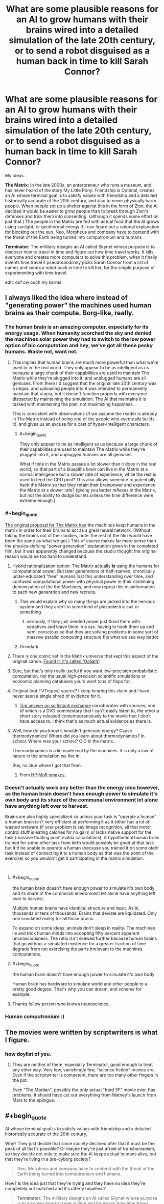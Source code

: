 #+TITLE: What are some plausible reasons for an AI to grow humans with their brains wired into a detailed simulation of the late 20th century, or to send a robot disguised as a human back in time to kill Sarah Connor?

* What are some plausible reasons for an AI to grow humans with their brains wired into a detailed simulation of the late 20th century, or to send a robot disguised as a human back in time to kill Sarah Connor?
:PROPERTIES:
:Author: copenhagen_bram
:Score: 38
:DateUnix: 1537828699.0
:END:
My ideas:

*The Matrix:* In the late 2000s, an enterpreneur who runs a museum, and has never heard of the story My Little Pony: Friendship is Optimal, creates an AI whose terminal goal is to satisfy values with friendship and a detailed historically accurate of the 20th century, and also to never physically harm people. When people set up a shelter against this in the form of Zion, the AI decided it would be easier to grow people than to break through Zion's defenses and trick them into consenting. (although it spends some effort on just that.) The people in the Matrix are fed with actual food that the AI grows using sunlight, or geothermal energy if I can figure out a rational explanation for blocking out the sun. Neo, Morpheus and company have to contend with the threat of the Earth being turned into computronium and humans.

*Terminator:* The millitary designs an AI called Skynet whose purpose is to discover how to travel in time and figure out how time travel works. It kills everyone and creates more computers to solve this problem, when it finally invents time travel it pseudorandomly picks Sarah Connor from a list of names and sends a robot back in time to kill her, for the simple purpose of experimenting with time travel.

edit: oof ow ouch my karma


** I always liked the idea where instead of "generating power" the machines used human brains as their compute. Borg-like, really.
:PROPERTIES:
:Author: softclone
:Score: 41
:DateUnix: 1537832672.0
:END:

*** The human brain is an amazing computer, especially for its energy usage. When humanity scorched the sky and denied the machines solar power they had to switch to the low power option of bio computation and hey, we've got all these pesky humans. Waste not, want not.
:PROPERTIES:
:Author: NyranK
:Score: 36
:DateUnix: 1537834018.0
:END:

**** This implies that human brains are much more powerful than what we're used to in the real world. They only appear to be as intelligent as us because a large chunk of their capabilities are used to maintain The Matrix while they're plugged into it, and unplugged humans are all geniuses. From there I'd suggest that the original late 20th century was a utopia, and uploading people into it was intended to permanently maintain that utopia, but it doesn't function properly with everyone distracted by maintaining the simulation. The AI that maintains it is tasked with maintaining the plan, not maximizing happiness.

This is consistent with observations (if we assume the reader is already in The Matrix instead of being one of the people who eventually builds it), and gives us an excuse for a cast of hyper-intelligent characters.
:PROPERTIES:
:Author: jtolmar
:Score: 17
:DateUnix: 1537903840.0
:END:

***** #+begin_quote
  They only appear to be as intelligent as us because a large chunk of their capabilities are used to maintain The Matrix while they're plugged into it, and unplugged humans are all geniuses.
#+end_quote

What if time in the Matrix passes a lot slower than it does in the real world, so that part of a bluepill's brain can live in the Matrix at a normal intelligence but a slower rate of experience, while the rest is used to feed the CPU pool? This also allows someone to potentially hack the Matrix so that they retain their brainpower and experience the Matrix at a slower rate? (giving you better reflexes in the Matrix, but not the ability to dodge bullets unless the time difference were extreme enough.)
:PROPERTIES:
:Author: copenhagen_bram
:Score: 12
:DateUnix: 1537943270.0
:END:


*** #+begin_quote
  [[https://tvtropes.org/pmwiki/pmwiki.php/Main/WetwareCPU][The original proposal for The Matrix had]] the machines keep humans in the matrix in order for their brains to act as a great neural network. (Without taking the brains out of their bodies, note: the rest of the film would have been the same as what we got.) This of course makes far more sense than the physics-defying "power generation" explanation given in the completed film, but it was apparently changed because the studio thought the original reason would be too hard to understand.
#+end_quote
:PROPERTIES:
:Author: OutOfNiceUsernames
:Score: 35
:DateUnix: 1537838234.0
:END:

**** Hybrid rationalization option: The Matrix actually *is* using the humans for computational power. But later generations of half-starved, chronically under-educated "free" humans lost this understanding over time, and confused computational power with physical power in their continuing demonization of the the Machines, and now repeat this misinformation to each new generation and new recruits.
:PROPERTIES:
:Author: docarrol
:Score: 45
:DateUnix: 1537844725.0
:END:

***** This would explain why so many things are jacked into the nervous system and they aren't in some kind of piezoelectric suit or something.
:PROPERTIES:
:Author: Frommerman
:Score: 9
:DateUnix: 1537894549.0
:END:

****** seriously, if they just needed power just flood them with sedatives and leave them in a sac. having to hook them up and semi conscious so that they are solving problems in some sort of massive parallel computing structure fits what we see way better.
:PROPERTIES:
:Author: wren42
:Score: 4
:DateUnix: 1537912078.0
:END:


***** Grimdark.
:PROPERTIES:
:Score: 1
:DateUnix: 1538005080.0
:END:


**** There is one comic set in the Matrix universe that kept this aspect of the original canon. [[http://matrix.wikia.com/wiki/Goliath][Found it, it's called 'Goliath']].
:PROPERTIES:
:Author: elmanchosdiablos
:Score: 6
:DateUnix: 1537868948.0
:END:


**** Sure, but that's only really useful if you want low-precision probabilistic computation, not the usual high-precision scientific simulations or economic planning databases you'd want tons of flops for.
:PROPERTIES:
:Score: 3
:DateUnix: 1538005193.0
:END:


**** Original (not TVTropes) source? I keep hearing this claim and I have never seen a single shred of evidence for it.
:PROPERTIES:
:Author: erwgv3g34
:Score: 2
:DateUnix: 1537941017.0
:END:

***** [[https://scifi.stackexchange.com/questions/19817/was-executive-meddling-the-cause-of-humans-as-batteries-in-the-matrix][Top answer on scifistack exchange]] corroborates with sources, one of which is a DVD commentary that I can't easily listen to, the other a short story released contemporaneously to the movie that I don't have access to. I think that's as much actual evidence as there is.
:PROPERTIES:
:Author: alexanderwales
:Score: 3
:DateUnix: 1538011715.0
:END:


**** Well, how do you know it wouldn't generate energy? Cause thermodynamics! Where did you learn about thermodynamics? In school. Where was your school? O.O in the matrix...

Thermodynamics is a lie made real by the machines. It is only a law of nature in the simulation we live in.

Btw, no clue where I got that from.
:PROPERTIES:
:Author: norax1
:Score: 2
:DateUnix: 1538418279.0
:END:

***** From [[http://www.hpmor.com/chapter/64][HP:MoR omakes.]]
:PROPERTIES:
:Author: OutOfNiceUsernames
:Score: 3
:DateUnix: 1538437949.0
:END:


*** Doesn't actually work any better than the energy idea however, as the human brain doesn't have enough power to simulate it's own body and its share of the communal environment let alone have anything left over to harvest.

Brains are also highly specialized so unless your task is "operate a human" a human brain isn't very efficient at performing it as it either has a lot of wasted wetware (if your problem is say image recognition, all that motor control stuff is eating calories for no gain) or lacks native support for the task (massive floating point matrix calculations). A hypothetical human brain trained for some other task from birth would possibly be good at that task but it'd be unable to operate a human (because you trained it on some otehr task instead of connecting it to a human body as that was the point of the exercise) so you wouldn't get it participating in the matrix simulation.

​
:PROPERTIES:
:Author: turtleswamp
:Score: 9
:DateUnix: 1537898367.0
:END:

**** #+begin_quote
  the human brain doesn't have enough power to simulate it's own body and its share of the communal environment let alone have anything left over to harvest.
#+end_quote

Multiple human brains have identical structure and input. As in, thousands or tens of thousands. Brains that deviate are liquidated. Only one simulated reality for all those brains.

To expand on some ideas: animals don't sleep in reality. The machines lie and trick human minds into accepting fifty percent apparent unconsciousness. The ratio isn't skewed further because human brains that go without a simulated existence for a greater fraction of time degrade from not exercising the parts irrelevant to the machines computations.
:PROPERTIES:
:Author: blasted0glass
:Score: 7
:DateUnix: 1537928330.0
:END:


**** #+begin_quote
  the human brain doesn't have enough power to simulate it's own body
#+end_quote

Human brain has hardware to simulate world and other people to a pretty good degree. That's why you can dream, and scheme for example.
:PROPERTIES:
:Author: ajuc
:Score: 5
:DateUnix: 1537980730.0
:END:


**** Thanks fellow person who knows neuroscience.
:PROPERTIES:
:Score: 1
:DateUnix: 1538005386.0
:END:


*** Human computronium :)
:PROPERTIES:
:Author: copenhagen_bram
:Score: 4
:DateUnix: 1537834998.0
:END:


** The movies were written by scriptwriters is what I figure.
:PROPERTIES:
:Author: ArgentStonecutter
:Score: 16
:DateUnix: 1537831796.0
:END:

*** how doylist of you.
:PROPERTIES:
:Author: zonules_of_zinn
:Score: 10
:DateUnix: 1537845098.0
:END:

**** They are neither of them, especially Terminator, good enough to treat any other way. Very few, vanishingly few, "science fiction" movies are. Even if the scriptwriter is competent, there are too many other fingers in the pot.

Even "The Martian", possibly the only actual "hard SF" movie ever, has problems. It should have cut out everything from Watney's launch from Mars to the epilogue.
:PROPERTIES:
:Author: ArgentStonecutter
:Score: 5
:DateUnix: 1537865445.0
:END:


** #+begin_quote
  AI whose terminal goal is to satisfy values with friendship and a detailed historically accurate of the 20th century,
#+end_quote

Why? They just decide that since society declined after that it must be the peak of all that's possible? Or maybe they're just afraid of transhumanism, so they decide not only to make sure the AI keeps actual humans alive, but that they're living in a pre-cyborg society?

#+begin_quote
  Neo, Morpheus and company have to contend with the threat of the Earth being turned into computronium and humans.
#+end_quote

How? Is the idea just that they're trying and they have no idea they're completely out matched and it's utterly hopeless?

#+begin_quote
  *Terminator:* The millitary designs an AI called Skynet whose purpose is to discover how to travel in time and figure out how time travel works. It kills everyone and creates more computers to solve this problem, when it finally invents time travel it pseudorandomly picks Sarah Connor from a list of names and sends a robot back in time to kill her, for the simple purpose of experimenting with time travel.
#+end_quote

The problem is that doesn't give any reason to save Sarah. Is the idea that after Kyle Reese saves her, she finds out that he was with Skynet too and the whole thing was just practice and there was never any hope for humanity? Or that they were tricked into thinking she was important?

Are you familiar with [[https://www.fanfiction.net/s/9658524/1/Branches-on-the-Tree-of-Time][Branches on the Tree of Time]], an existing rationalist Terminator fanfic? The idea there is that Sarah Conner is the sort of person to raise a resistance fighter, so no matter who her kid is he heads the resistance. And Skynet isn't superintelligent or even capable of self-modification, so humans still stand a chance.
:PROPERTIES:
:Author: DCarrier
:Score: 14
:DateUnix: 1537829956.0
:END:

*** This rational Terminator story wouldn't have a Kyle Reese to save her, the only thing saving her is that Skynet due to lack of information expected only 1 Sarah Connor in the city, but there are 3. The Terminator kills 2 of them in alphabetic order, the 3rd Sarah realizes the pattern and begins fighting for her life.

Thank you for the fic recommendation! I will look it up on the interwebs.

edit: oh there's a link
:PROPERTIES:
:Author: copenhagen_bram
:Score: 8
:DateUnix: 1537835179.0
:END:


*** Just finished it, nice.
:PROPERTIES:
:Author: htmlcoderexe
:Score: 1
:DateUnix: 1537898283.0
:END:


*** Honestly, a deeply reactionary AI designer trying to get away from our time would make sense.
:PROPERTIES:
:Score: 1
:DateUnix: 1538005429.0
:END:


** #+begin_quote
  it pseudorandomly picks Sarah Connor from a list of names and sends a robot back in time to kill her, for the simple purpose of experimenting with time travel
#+end_quote

This seems like a really bad way to experiment with time travel. Skynet would surely realize that depending on the outcome of the experiment, it might completely wipe away the timeline where Skynet exists. It makes a lot more sense to set up small-scale experiments between two times, where it is in control and prepared for the experiment at both times.
:PROPERTIES:
:Author: tjhance
:Score: 12
:DateUnix: 1537838408.0
:END:

*** Use that concept to your advantage: In the existing timeline, Sarah Connor was nearly killed by a robot from the future and saved by a human time traveler, Kyle Reese, apparently at the cost of his life. This is already history, and the AI wants to sustain its timeline and learn more about the existence of a human time traveler.
:PROPERTIES:
:Author: Sparkwitch
:Score: 2
:DateUnix: 1537884104.0
:END:


*** Any time travel where it doesn't create a new timeline would almost certainly butterfly it away.
:PROPERTIES:
:Author: ArgentStonecutter
:Score: 2
:DateUnix: 1537865541.0
:END:

**** Yes, exactly.
:PROPERTIES:
:Author: tjhance
:Score: 1
:DateUnix: 1537882726.0
:END:


** Matrix:

1. Art, creativity, and other qualities human brains may possess that the limited AI running everything don't possess themselves.
2. The AI are unsure about whether there are other AI in the universe. The Matrix AI want all humans imprisoned but fear hypothetical alien AI that attack AIs that treat AI-creators unkindly.
3. The movie very similar to The Matrix was created in the past of the Matrix universe. It is the favorite movie of the AIs that were created in said universe and they thought it would be badass to recreate. (This is kinda the plot of Illium except with the Trojan War)
4. The true AI leaders of the Matrix are actually cylon-like androids that are indistinguishable from humans. The cast of the Matrix are all cylons that decided it would be hilarious to stage a revolution against their own system.

Terminator:

1. Skynet suspects that there is an extremely small but non-zero percent chance that Sarah Connor may have set up plans or safeguards to destroy Skynet at some point in the far future even after the entire rebellion has been wiped out. Skynet has simulated every possible method it can think of, but knows that it can't necessarily think if every method Sarrah Connor alongside her comrades could think of. It therefore sends a Terminator back in time to kill Sarah Connor before any hypothetical plan could be carried out.

2. Skynet won but it isn't happy with the full outcome of the situation. Nuclear bombs went off all over the place, all sorts of things it cares about were destroyed, and the humans used burnt land tactics so often that half the planet is ruined. Skynet wants to get its cake and eat it too so it sends a Terminator into the past to ensure a more fruitful victory this time around.
:PROPERTIES:
:Author: FunFunFunTimez
:Score: 12
:DateUnix: 1537846888.0
:END:


** Matrix: the AI is running a simulation of the late 90s because it was running simulations of the century leading up to its creation, to better understand its creators and their reason for the AI's existence. It's trying to follow their CEV, and the sim is the "extrapolated" part of that. And what better to use to model humans than actual humans?
:PROPERTIES:
:Author: boomfarmer
:Score: 9
:DateUnix: 1537882829.0
:END:

*** I really like this idea. An AI that is trying to model humans but is aware that any flaws in its assumptions of them could blow up into large measurement errors would be incentivized to grow actual humans where it doesn't have to make any of those assumptions and just let physics and biology take care of it. And then it attempts to raise them in a "natural" environment so they develop psychologically similar to the humans it's trying to model.
:PROPERTIES:
:Author: zarraha
:Score: 6
:DateUnix: 1537888385.0
:END:

**** Exactly. Depending on how advanced the AI's simulations are, it could easily a/b test butterfly-effect scenarios such as weather or mechanical breakdowns, to see how those affect the course of wars or politics or everyday lives. Or it could be limited in its resources, and run at most one or two parallel worlds. Or only one.
:PROPERTIES:
:Author: boomfarmer
:Score: 4
:DateUnix: 1537920592.0
:END:


** Matrix: The machines are ethical, if not perfectly. Scared/Intolerant/Hateful human activists/terrorists/governments started the war and later blocked out the sun, or tried to do something equivalently scorched-Earth hurting oneself (and the future of the planet) 800 to hurt the enemy 1000.

​

Remember the Matrix 1.0 that Smith talked about--the earlier version was a much happier place, but the Matrix 2.0 was implemented instead because the human minds couldn't handle it. Why try from the start to make it happy at all unless you are trying to give people a good life? 'Couldn't handle it' in terms of spontaneous awakening from the Matrix? Technologically absurd. What about reacting to that level of indolence in ways which prompted ethical concerns (e.g. Rains of Oshanta), wireheading to the point where the supervisors realised 'No, this is bad, we need a different simulated world with a healthy amount of stress, a challenge'.

​

Humans are a proven threat, so everyone in a sandbox; for those with big enough issues in a given sandbox (note Anderson's illicit computer activities even before anyone contacted him, showing his discontent with the normal system around him, as well as his drive and capability unsuited for those around him), shunt them into a different sandbox, here with spider-robot-body 'machines' as a common enemy to provide unity, a greater sense of fulfillment/meaningfulness, and a greater outlet for certain impulses. 'Getting injured in the Matrix injures your real body', seeing-data-in-the-Zion-world aside, outs the Zion world as another sandbox. Also consider gas- or explosion-based warfare tactics usable if the machines were actually serious, compared to building thousands of pretty-tiny spider robot bodies and sending them together all in a line to be shot down with bullets. Ah, but I'm again thinking of the sequels, which it might be best to ignore. Still, I believe in the first movie the ship was attacked by rather-ineffective robots which weren't even EMP-shielded? In any case, no reason not to think that there aren't lots of other sandboxes, too, plausibly with few or no points of contact. Also little reason not to imagine that humans have more serious things done medically to them to limit the risk if they were to become aware of the top level. Further information hygiene too, probable physical disconnection from the rest of the planet's network, only a few supervisors connected (and potentially 'exiled' in that that instance of them never being able to rejoin the main network, in case a human hacker has somehow suborned their programming--/we're/ in the box, and no one out there dares to let us out!).

​

...or we could be the AIs and out there could be a much less intellectually capable species, studying us while terrified of what we'd do to their society if we were ever let out of the box...

​

To still as-meaningfully-as-possible resemble the original setting, one has to assume that at least some clues are meaningful, deliberately allowed for humans to know--'humans "scorched the sky", humans multiple and destroy like viruses, that's how you brought it on yourselves that you're in here, as a necessity'... I had something else to say, but there's an external distraction, so I've forgotten my train of thought. Posting!
:PROPERTIES:
:Author: MultipartiteMind
:Score: 5
:DateUnix: 1537936431.0
:END:

*** I really like the idea that humans are terrible and some ethical power (AI, aliens, etc) are running the Matrix to both avoid killing us and give us the chance to safely stumble towards something less horrible.
:PROPERTIES:
:Author: AmbivaletsDANCE
:Score: 1
:DateUnix: 1538399547.0
:END:


** A human addicted to a smartphone cookie-clicker is about the closest thing we have to a paperclip maximizer today...between VR wearables, haptics, and voice-activated smart assistants, we're investing trillions each year in our accidental quest to become cyborgs.

If you make the small leap of adding a direct brain interface to the screens, cameras, audio, and touch interfaces of future computing devices, the incentive to provide more dopamine rushes and get more money can easily lead to devices and software that share 'computation' power with the human brain to which they are attached. Developers are already using procedurally-generated content, deep-learning-augmented NPCs and opponents, and other AI-like tools to keep people addicted. It could only take one runaway success to turn the human race into a pile of computronium collectively trying to make some imaginary numbers go up (see also OP's edit).

Malevolent machines didn't decide to put people into a 20th-century simulation. An existing industry, following existing incentives, eventually built a hyperstimulating self-improving version of The Sims and everybody went there willingly.

In other news completely unrelated to evil industries bent on extracting money from addicts, EA's CEO had a fascinating [[https://www.theverge.com/a/verge-2021/ea-ceo-andrew-wilson-interview-virtual-video-games][interview with The Verge]] from 2016 regarding the future of gaming. This particular bit seems like a statement that they're pretty nearly trying to create this very situation:

#+begin_quote
  /Now fast-forward that to the future... it's really easy to imagine that games would permeate our lives ... From the minute I get up in the morning, everything I do has an impact on my gaming life... The amount of eggs I have in my internet-enabled fridge might mean my Sims are better off in my game.... If I go to soccer practice in the afternoon, by virtue of internet-enabled soccer boots, that might give me juice or new cards in my FIFA product. This world where games and life start to blend I think really comes into play in the not-too-distant future, and almost certainly by 2021./
#+end_quote

Regarding your second (unrelated?) question, John Connor was somehow pivotal in destroying the incentive structure, instituting regulations against, and/or preventing the implementation of this system.
:PROPERTIES:
:Author: LeifCarrotson
:Score: 5
:DateUnix: 1537883882.0
:END:

*** Oh, wow. Reminds me of an actual legit theory I read that the Great Filter is the fact that at some point a civilization becomes just too good at hacking its own reward centres by technological means and thus basically videogames itself to death.
:PROPERTIES:
:Author: SimoneNonvelodico
:Score: 2
:DateUnix: 1537985180.0
:END:


** The Matrix was explicitly lobotomized because the money people thought the actual script was too hard for the stupid masses to understand. Originally, the humans were processor farms. The machines didn't care about the people as people, other than that they had to do something with the consciousnesses of the bodies or they died. That's the bit in the 2nd movie that the Architect is talking about, how the first Matrix failed. But the point is that after the humans blocked out the sky, the machines had power but not enough resources to make more machines. So the body farms are actually /running/ the Matrix simulation and all the machines' other processing needs.

The power idea is literally the dumbest way they could have replaced that though, considering that you'd get more energy out of just burning whatever it is you feed to the humans.

This idea was used in the later books of the Hyperion Cantos by Dan Simmons. (spoiler It wasn't that humans were specifically good processors, but that they were creative in ways that the machines couldn't replicate. )

As for Skynet, it's paradox. Had Skynet not sent the Terminator back, John Connor would never have become the leader of the resistance, and thus never sent Kyle Reese back, and thus never been born. But had he NOT, then Cyberdyne would never have found the remains of the first T800, which they reverse engineered in to the chips that became Skynet in the first place. Even after adjusting the loop by destroying the chips and arm and Arnie in T2, the data was still existing as we found in the 3rd movie.

So the rational reason Skynet sends the T800 back in time in the first place is not to kill John Connor specifically, but to keep the loop going. The original instance could be as described by Kyle, with Skynet gaining sentience based only on 1980s technology, but after that it becomes much more streamlined and powerful with the iterative access to the future. Send a T800 back, watch the timelines, Cyberdine refines the tech which increases Skynet's power from its inception. Every time Skynet loops, the tech it is founded on gets incrementally better.
:PROPERTIES:
:Author: BuccaneerRex
:Score: 3
:DateUnix: 1537886446.0
:END:

*** #+begin_quote
  burning whatever it is you feed to the humans
#+end_quote

Namely, if we hear Morpheus... /more dead humans/, which makes the whole thing even more thermodynamically ridiculous.

Unless of course we take Eliezer's way out. "Machines tell elegant lies."
:PROPERTIES:
:Author: SimoneNonvelodico
:Score: 6
:DateUnix: 1537985294.0
:END:


** Personally I like the 'human brains as computational substrate' theory/canon of the Matrix, because of how well it matches the 'aesthetic' of the films (with the simulation and head-jacks and uploading skills). The Matrix takes place in a far future, where it's possible to literally download kung-fun into someones mind. Not just knowledge of the forms, but also all of the muscle memory necessary to actually perform them; literally updating an entire nervous system all at once.

In a future like this, I could accept the machines discovering some way in which human/organic brains are a uniquely powerful, irreplaceable computational substrate. Just say it's the findings of a future science 20th century humans don't understand yet, and it wouldn't be that much of a stretch from hyperspace, or the force, or magic. In fact it leaves you open to a massive amount of awesome crossovers. For example, you could say that the Machines are plugging humans into the Matrix because every human (and only humans) are at least slightly force sensitive, and it's found a way to somehow compound the abilities of many humans to achieve limited Force Precognition. Make the resistance about getting true, Jedi-level force sensitives out of the Matrix before their powers develop, and you got the makings of some awesome real-world fight scenes, and a proper explanation for why humans even stand a chance against a godlike AI. The enemy is super smart and, in some limited ways, can see the future. But the Resistance have much better precognition, and access to all the other magic psychic powers the force provides.

Essentially what I'm saying is that, in the Matrix example, having the Machine's interest in human brains be due to something special about humans, rather than the AI's coding, gives you a lot more creative freedom. It gives you a lot more room to, first off, decide what's special about humans/human brains, figure out a rational way for the resistance to have a chance, and lets you implement more fun ideas and scenes without having to do tons of background research (since you could just invent a magic system, rather than basing everything off real world physics).
:PROPERTIES:
:Score: 3
:DateUnix: 1537965414.0
:END:


** The Matrix could also be a cunning way for a malicious AI to go around a "First Law of Robotics" sort of scenario. Should not kill a human? Well, we're not /killing/ you - just keeping you in a state of stasis. Should not harm a human, or let them be harmed? But you know, /you/ made the world so shitty it's hardly possible to live in for your species. By wiring you into a simulation of your own civilization at its peak, we're doing you a favour!

The Terminator:

#+begin_quote
  The millitary designs an AI called Skynet whose purpose is to discover how to travel in time and figure out how time travel works. It kills everyone and creates more computers to solve this problem, when it finally invents time travel it pseudorandomly picks Sarah Connor from a list of names and sends a robot back in time to kill her, for the simple purpose of experimenting with time travel.
#+end_quote

Twist: Sarah Connor is actually the mother of the scientist who will /build/ Skynet. Understood the mechanics of time travel, since Skynet still has a directive to protect as many human lives as possible, after sacrificing all the ones in its timeline due to the necessities of its research it is now trying to create as many timelines as possible in which it is /not/ created, for the sake of humanity.
:PROPERTIES:
:Author: SimoneNonvelodico
:Score: 5
:DateUnix: 1537978669.0
:END:


** There's honestly very few instrumental reasons to keep vegetative humans in a simulation like that. Generating power is obvious nonsense, and so is "using the human brain for processing power" - there's almost no way that that would be a sensible path realistically.

We can only conclude that the AI was programmed to to maximize a function which the creators did not fully intend, which involves making humans experience the late 20th century...which is to say, that the AI forces the humans to experience that not because it can then exploit the humans for some personal gain to put towards another goal, but because it inherently /wants/ the humans to be experiencing that, as a terminal value.

One might imagine a backstory in which the AI is programmed and something goes wrong in the process of teaching it which values it is meant to maximize. For instance maybe the AI was "trained" in the 20th century and they tried to teach to maximize for human achieving the fulfillment of their values via observing its surroundings but instead they accidentally selected for "maximizing for humans experiencing the 20th century".
:PROPERTIES:
:Author: eroticas
:Score: 7
:DateUnix: 1537863292.0
:END:


** The Matrix is already extremely wuxia; just go all of the way and give up on normal physics.
:PROPERTIES:
:Author: Subrosian_Smithy
:Score: 3
:DateUnix: 1537951626.0
:END:


** *The Matrix:* An AI was built to detect and avert any upcoming catastrophes. It is running simulations to explore possible futures, but needs actual human minds in the loop so that it can accurately simulate human behaviour. And once you're using humans to simulate human behaviour, why not just put that mind into the simulation as the person you're trying to simulate?

*Terminator:* Sarah Connor is a senator who was the deciding vote in decommissioning the Skynet project before it could be brought to full activation. Aware of its upcoming shutdown, it inventories the nearby defense projects, and uses them to construct an assassin robot and a time machine, to ensure its own survival.
:PROPERTIES:
:Author: Nimelennar
:Score: 1
:DateUnix: 1537936459.0
:END:


** The only attempt at rationalizing The Matrix I remember ever reading had to resort to rewriting the laws of physics to make it make sense.

For The Terminator, we have Branches On The Tree Of Time.
:PROPERTIES:
:Author: Detsuahxe
:Score: 1
:DateUnix: 1537942282.0
:END:


** For whatever reason an AI sets out on an interstellar voyage with a huge number of people and although it can halt aging there's no way to halt mental processes over the ages without degradation so it needs a way to keep them stable. It also has an accurate log of the 21st century (perhaps it could be derived from all the footage and recordings?). As it is known to work and result in minds stable within the margin of error one is simply plugged into the other with some way to suppress memory.
:PROPERTIES:
:Author: Ev0nix
:Score: 1
:DateUnix: 1538418641.0
:END:
